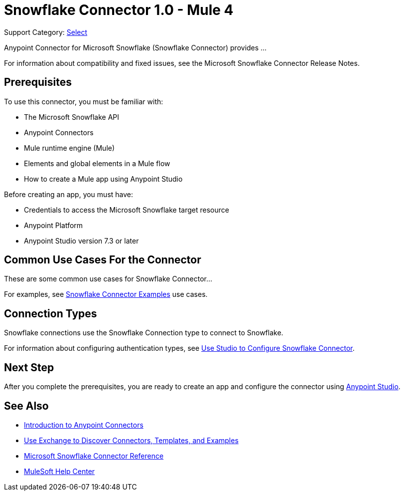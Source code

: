 = Snowflake Connector 1.0 - Mule 4

Support Category: https://www.mulesoft.com/legal/versioning-back-support-policy#anypoint-connectors[Select]
// If this is a Premium connector, change Select to Premium

Anypoint Connector for Microsoft Snowflake (Snowflake Connector) provides ...

For information about compatibility and fixed issues, see the Microsoft Snowflake Connector Release Notes. 

== Prerequisites

To use this connector, you must be familiar with:

* The Microsoft Snowflake API
* Anypoint Connectors
* Mule runtime engine (Mule)
* Elements and global elements in a Mule flow
* How to create a Mule app using Anypoint Studio

Before creating an app, you must have:

* Credentials to access the Microsoft Snowflake target resource
* Anypoint Platform
* Anypoint Studio version 7.3 or later


== Common Use Cases For the Connector

These are some common use cases for Snowflake Connector... 

For examples, see xref:microsoft-snowflake-connector-examples.adoc[Snowflake Connector Examples] use cases.

== Connection Types

Snowflake connections use the Snowflake Connection type to connect to Snowflake.

For information about configuring authentication types, see xref:microsoft-snowflake-studio.adoc[Use Studio to Configure Snowflake Connector].


== Next Step

After you complete the prerequisites, you are ready to create an app and configure the connector using xref:microsoft-snowflake-connector-studio.adoc[Anypoint Studio].

== See Also

* xref:connectors::introduction/introduction-to-anypoint-connectors.adoc[Introduction to Anypoint Connectors]
* xref:connectors::introduction/intro-use-exchange.adoc[Use Exchange to Discover Connectors, Templates, and Examples]
* xref:microsoft-snowflake-connector-reference.adoc[Microsoft Snowflake Connector Reference]
* https://help.mulesoft.com[MuleSoft Help Center]
